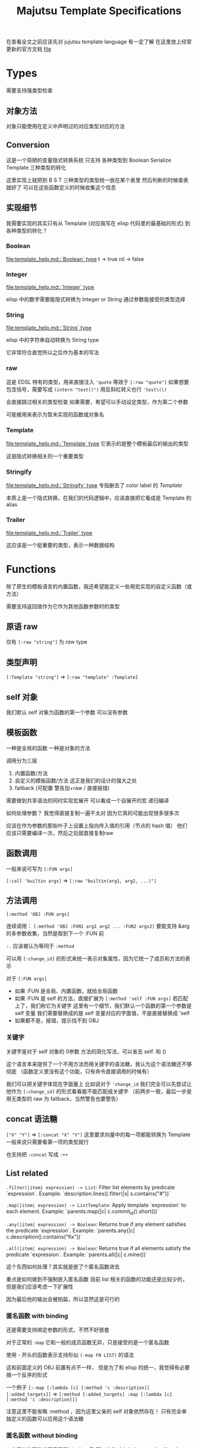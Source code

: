 #+title: Majutsu Template Specifications

在查看全文之前应该先对 jujutsu template language 有一定了解
在这里放上经常更新的官方文档 [[file:template_help.md][file]]

* Types
需要支持强类型检查

** 对象方法
对象只能使用在定义中声明过的对应类型对应的方法

** Conversion
这是一个简陋的变量隐式转换系统
只支持 各种类型到 Boolean Serialize Template 三种类型的转化

这里实现上就把到 B S T 三种类型的类型统一放在某个表里
然后判断的时候查表就好了
可以在这些函数定义的时候收集这个信息

** 实现细节

我需要实现的其实只有从 Template (对应我写在 elisp 代码里的最基础的形式) 到各种类型的转化？

*** Boolean
[[file:template_help.md::`Boolean` type]]
t -> true
nil -> false

*** Integer
[[file:template_help.md::`Integer` type]]

elisp 中的数字需要能隐式转换为 Integer or String
通过参数能接受的类型选择

*** String
[[file:template_help.md::`String` type]]

elisp 中的字符串自动转换为 String type

它非常符合直觉所以之后作为基本的写法

*** raw
这是 EDSL 特有的类型，用来直接注入
~'quote~ 等效于 ~[:raw "quote"]~
如果想要包含括号，需要写成 ~(intern "test()")~
用反斜杠转义也行 ~'test\(\)~

会直接跳过相关的类型检查
如果需要，希望可以手动设定类型，作为第二个参数

可能被用来表示为暂未实现的函数或对象名

*** Template
[[file:template_help.md::`Template` type]]
它表示的是整个模板最后的输出的类型

这是隐式转换相关的一个重要类型

*** Stringify
[[file:template_help.md::`Stringify` type]]
专指删去了 color label 的 [[Template]]

本质上是一个隐式转换，在我们的代码逻辑中，应该直接把它看成是 Template 的 alias

*** Trailer
[[file:template_help.md::`Trailer` type]]

这应该是一个挺重要的类型，表示一种数据结构

* Functions
除了原生的模板语言的内置函数，我还希望能定义一些用宏实现的自定义函数（或方法）

需要支持返回值作为它作为其他函数参数时的类型

** 原语 raw
仅有 ~[:raw "string"]~ 为 [[raw]] type

** 类型声明
~[:Template "string"]~ => ~[:raw "template" :Template]~

** self 对象
我们默认 self 对象为函数的第一个参数
可以没有参数

** 模板函数
一种是全局的函数
一种是对象的方法

调用分为三层
1. 内置函数/方法
2. 自定义的模板函数/方法
   这正是我们的设计的强大之处
3. fallback (可配置 警告加+raw / 直接报错)

需要做到共享语法的同时实现宏展开
可以看成一个自展开的宏
递归编译

如何处理参数？
我觉得直接复制一遍不太对
因为它真的可能出现很多很多次

应该在作为参数的那些叶子上设置上指向传入值的引用（节点的 hash 值）
他们应该只需要编译一次，然后之后就直接复制raw


** 函数调用
一般来说可写为 ~[:FUN args]~

~[:call 'builtin args]~
=> ~[:raw "builtin(arg1, arg2, ...)"]~

** 方法调用
~[:method 'OBJ :FUN args]~

连续调用：
~[:method 'OBJ :FUN1 arg1 arg2 ... :FUN2 args2]~
要能支持 &arg 的多参数收集，当然是取到下一个 :FUN 前

~:.~ 应该被认为等同于 ~:method~

可以用 ~[:change_id]~ 的形式来统一表示对象属性，因为它统一了成员和方法的表示

对于 ~[:FUN args]~
- 如果 :FUN 是全局、内置函数，就给全局函数
- 如果 :FUN 是 self 的方法，直接扩展为 ~[:method 'self :FUN args]~
  若匹配上了，我们称它为关键字
  这里有一个细节，我们默认一个函数的第一个参数是 self 变量
  我们需要替换成的是 self 变量对应的字面值，不是直接替换成 'self
- 如果都不是，报错，提示找不到 OBJ

*** 关键字
关键字是对于 self 对象的 0参数 方法的简化写法，可以省去 self. 和 ()

这个语言本来提供了一个不用方法而用关键字的语法糖，我认为这个语法糖还不够彻底
（函数定义里没有这个功能，只有命令直接调用的时候有）

我们可以把关键字体现在字面量上
比如说对于 ~'change_id~ 我们完全可以先尝试让他作为 ~[:change_id]~ 的形式看看能不能匹配成关键字
（前两步一致，最后一步是用无类型的 raw 为 fallback，当然警告也要警告）

** concat 语法糖
~["X" "Y"]~ => ~[:concat "X" "Y"]~
这里要求向量中的每一项都能转换为 Template
一般来说只需要看第一项的类型就行

也支持把 ~:concat~ 写成 ~:++~

** List related
~.filter(|item| expression) -> List~: Filter list elements by predicate
 `expression`. Example: `description.lines().filter(|s| s.contains("#"))`
 
~.map(|item| expression) -> ListTemplate~: Apply template `expression`
 to each element. Example: `parents.map(|c| c.commit_id().short())`
 
~.any(|item| expression) -> Boolean~: Returns true if any element satisfies
 the predicate `expression`. Example: `parents.any(|c| c.description().contains("fix"))`
 
~.all(|item| expression) -> Boolean~: Returns true if all elements satisfy
 the predicate `expression`. Example: `parents.all(|c| c.mine())`
 
这个东西如何处理？其实就是嵌了个匿名函数进去

重点是如何做到不强制嵌入匿名函数
目前 list 相关的函数的功能还是比较少的，但是我们应该考虑一下扩展性

因为最后他的输出会被拍扁，所以显然这是可行的

*** 匿名函数 with binding
还是需要支持绑定参数的形式，不然不好嵌套

对于正常的 ~:map~
它和一般的成员函数无异，只是接受的是一个匿名函数

使用 - 开头的函数表示支持形似 ~(-map FN LIST)~ 的语法

这和前面定义的 OBJ 前置有点不一样，
但是为了和 elisp 的统一，我觉得有必要搞一个反序的形式

一个例子
~[:-map [:lambda [c] [:method 'c :description]] [:added_targets]]~
=> ~[:method [:added_targets] :map [:lambda [c] [:method 'c :description]]]~

注意这里不能省略 :method ，因为这里父亲的 self 对象依然存在！
只有完全单独定义的函数可以应用这个语法糖

*** 匿名函数 without binding
一些简单的函数就不需要写 binding 了
可以完美对应上
fn:--map
fn:--filter
fn:--any
fn:--all-p

例子：
~[:--map [:method 'it :description] [:added_targets]]~

需要借鉴 dash.el 的处理
内层 it 会遮蔽外层 it

** 自定义函数
*** 定义宏
宏 ~majutsu-template-defun~ 会在定义阶段完成两件事：
1. 生成一个 ~majutsu-template-NAME~ 的 Elisp 函数，调用前会先对参数做 normalize（向量 → AST、字符串 → ~:str~），再执行主体，最后再 normalize 返回值。
2. 同时把函数的元数据写入注册表：
   读取参数列表 ~(:returns TYPE …)~
   可选的 ~:scope~/~:owner~/~:template-name~，构造成 ~majutsu-template--fn~ 记录。
   普通函数注册到全局函数表；
   ~:scope :method~ 或 ~:keyword~ 会登记到 ~(TYPE . name)~ 的方法表。

参数声明使用 ~(arg TYPE [:optional t] [:rest t] [:converts LIST])~ 形式；宏在宏展开期解析这些信息，自动拼好 ~lambda-list~ 与 docstring。

方法/关键字可以通过 ~majutsu-template-defmethod~、~majutsu-template-defkeyword~ 封装，或在常量表里批量声明。

*** 匿名函数
~[:lambda [c] BODY]~
作为参数的时候它可以转成 ~[[:raw "|c| "] BODY]~

或多变量的形式
~[:lambda [a b c] BODY]~
我觉得可能不太好处理，可能之后再支持

一般来说单个变量的用的比较多
设置一个 ~[:|ARG| BODY]~ 的语法糖，这更加符合原本的语法
相当于 ~[:lambda [ARG] BODY]~

需要一个和 :call 配合的语法糖
~[[:lambda [c] BODY] arg]~
等效于
~[:call [:lambda [c] BODY] arg]~

*** 函数元数据
**** flavor
[[file:~/.config/emacs/.local/straight/repos/majutsu/majutsu-template.el::(cl-defstruct (majutsu-template--fn-flavor][fn-flavor]]
 
我们可以把函数的模式定义和函数定义分开

一个 flavor 包含哪些元数据？
然后推荐是正常情况下手动把 orgs returns owner 写满，body 继承来是意料之中的

一个函数的元数据可选地可以在一个 flavor 的基础上覆盖（未指定就是 :custom）
也就是继承！
应该继承那些信息？应该是所有信息
owner args returns builder

有 flavor 的定义函数 [[file:~/.config/emacs/.local/straight/repos/majutsu/majutsu-template.el::defun majutsu-template-define-flavor (name &rest plist][define-flavor]]

:builtin
[:FUN [optional: OBJ] NAME ARGS] => Template
根据是否有 owner 输出 fun(arg, ...) 或 obj.fun(arg, ...)

:filter-like
[:FUN OBJ item BODY] => List
强制有 :owner

:map-like
[:FUN OBJ item BODY] => ListTemplate
强制有 :owner

:-map-like
[:-map LAMBDA OBJ] => ListTemplate
强制有 :owner

:--map-like
[:--map -LAMBDA OBJ] => ListTemplate
强制有 :owner
这里的 -LAMBDA 表示的是用 it 直接替代传入参数的匿名函数

:custom
完全自己定义，不继承任何 fn-flavor 信息
这里可以用来做一些语法糖的实现
我们的 :-lambda :lambda :+ARG 就可以定义在这里
我暂时不知道 :+ARG 应该如何处理。。。

:fn
[:FUN [optional: OBJ] NAME ARGS] => Template
这是我们的默认的函数模板宏，需要自己写 body
和 :custom 的区别在于加了一个advice
如果有 :owner 字段，自动添加 OBJ 作为第一个参数

继承自 :custom （这个继承需要把对应的参数传下来，包括 builder, 我们以此实现 advice）

**** ~majutsu-template--fn~ 字段

(name doc flavor owner args returns body)

name: 函数名
doc: docstring
flavor: 继承的 fn-flavor
owner: 用来得到所属类型信息，也可能用来操控参数列表
args: 参数列表及对应类型
returns: 返回值
body: 函数的具体行为，能根据元数据做一些操作

*** 顶层函数
使用 ~majutsu-template-defun~ 定义模板函数时，宏会同时生成 Elisp 实现与元数据；在 ~majutsu-template.el~ 内置函数也通过常量表注册。

类型签名写为 ~(:returns TYPE ...)~；
额外的 [:owner] 只在方法/关键字定义时需要，keyword 与 method 共享同一注册表。
方法和关键字使用 ~majutsu-template-defmethod~ / ~majutsu-template-defkeyword~，或者在常量 ~majutsu-template--builtin-method-specs~ 里声明；
都会展开成带 self 的参数列表并登记类型。
内建类型通过 ~majutsu-template-define-type~ 录入，含 ~:doc~ 与 ~:converts~ 信息；支持 ~((Type . status))~、符号或列表等多种写法，宏会统一成 `(TYPE . (yes|no|maybe))`。

**** ~majutsu-template--arg~

字段含义：
~name~（形参符号）
~type~（期望的模板类型）
~optional~（非 nil 表示对应 &optional 参数）
~rest~（非 nil 表示这是 &rest 参数）
~converts~（额外允许的隐式转换声明）
~doc~（参数说明文字）

宏会使用这些信息生成 docstring，并在未来的类型检查阶段判断参数是否符合签名。

**** ~majutsu-template--type~
字段含义：
~name~（类型符号）
~doc~（说明文字）
~converts-to~（列表，记录到 Boolean/Serialize/Template 等目标类型的可转换状态，取值 ~yes~/~no~/~maybe~）

内建类型由 ~majutsu-template-define-type~ 注册，后续类型推断会参考这张表确定隐式转换是否合法。

* 嵌入 Emacs Lisp
这是非常重要的功能

** 直接嵌入
直接嵌入的 consp 形式需要在宏展开时运行

比如：
~[(if "A" "B") (if t "C" "D")]~
我想要得到的是
~[:concat "A" "C"]~

** 反引号插入
回引号 + 逗号插入已计算的节点：
#+begin_src emacs-lisp
(let ((name (majutsu-template-str (user-full-name))))
  (tpl-compile `[:concat ,name [:str ": "] [:raw "self.commit_id()"]]))
#+end_src
    
批量插入：
#+begin_src emacs-lisp
(let ((items (mapcar #'majutsu-template-str '("A" "B"))))
  (tpl-compile `[:concat ,@items]))
#+end_src
    
* 哪些命令的输出可以使用 template ?
| command        | self type            |
|----------------+----------------------|
| bookmark list  | CommitRef            |
| diff           | TreeDiffEntry        |
| evolog         | CommitEvolutionEntry |
| file annotate  | AnnotationLine       |
| flie list      | TreeEntry            |
| flie show      | TreeEntry            |
| log            | Commit               |
| op log         | Operation            |
| op show        | Operation            |
| show           | Commit               |
| tag list       | CommitRef            |
| workspace list | WorkspaceRef         |
| config list    | [[config list template]] |

** config list template
我们可以因此建一个 Config type

name: String: Config name.
value: ConfigValue: Value to be formatted in TOML syntax.
overridden: Boolean: True if the value is shadowed by other.
source: String: Source of the value.
path: String: Path to the config file.

* AST
** 节点定义
语法树节点定义在这里 [[file:~/.config/emacs/.local/straight/repos/majutsu/majutsu-template.el::(cl-defstruct (majutsu-template-node][node]]

节点信息：
kind: 在 elisp 视角下的类型
type: template 视角下的类型
value: 值
args: 各个参数的 ast node
props: 其余属性

*** :kind
有 :literal :raw :call 三种类型

:literal 对应的是需要被转换为字符串的信息
这里不和 raw 合并是因为在 str-escape 会修改 :value
而我们一般是希望它们在 ast 阶段保持统一的

:raw 就是直接插入的 :value

:call 比较特殊，它是延迟求值的语法树
在得到它之后还需要继续运行 majutsu-template-call

*** :props
重要的信息有：
当前命名空间中的变量及其类型
self 对象

** 解析步骤

*** 摘除所有嵌入的 elisp

,(...)
,@(...)
(...)

elisp 嵌入显然是可以在一开始消除的

*** 语法糖展开
我们大部分的语法糖是通过 custom flavor 的函数实现的
但是对于一些结构层次语法糖就需要特殊处理一下
比如 t -> true
比如裸 vector 对应的 concat

*** 模板宏调用
调用的本质其实是
给对应变量新的绑定
用当前的 elisp 环境变量

我把这个步骤放在了延迟求值的 :call node 上

